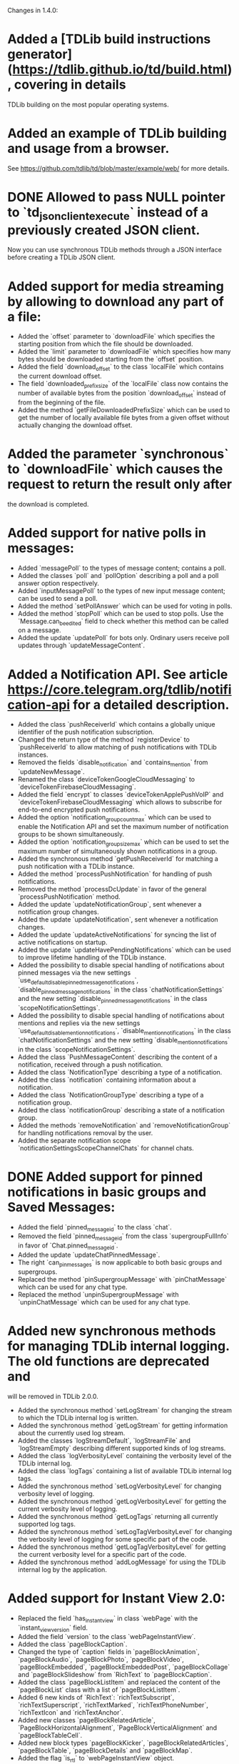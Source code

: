 Changes in 1.4.0:

* Added a [TDLib build instructions generator](https://tdlib.github.io/td/build.html), covering in details
  TDLib building on the most popular operating systems.
* Added an example of TDLib building and usage from a browser.
  See https://github.com/tdlib/td/blob/master/example/web/ for more details.
* DONE Allowed to pass NULL pointer to `td_json_client_execute` instead of a previously created JSON client.
  CLOSED: [2019-05-17 Пт 17:04]
  Now you can use synchronous TDLib methods through a JSON interface before creating a TDLib JSON client.
* Added support for media streaming by allowing to download any part of a file:
  - Added the `offset` parameter to `downloadFile` which specifies the starting position
    from which the file should be downloaded.
  - Added the `limit` parameter to `downloadFile` which specifies how many bytes should be downloaded starting from
    the `offset` position.
  - Added the field `download_offset` to the class `localFile` which contains the current download offset.
  - The field `downloaded_prefix_size` of the `localFile` class now contains the number of available bytes
    from the position `download_offset` instead of from the beginning of the file.
  - Added the method `getFileDownloadedPrefixSize` which can be used to get the number of locally available file bytes
    from a given offset without actually changing the download offset.
* Added the parameter `synchronous` to `downloadFile` which causes the request to return the result only after
  the download is completed.
* Added support for native polls in messages:
  - Added `messagePoll` to the types of message content; contains a poll.
  - Added the classes `poll` and `pollOption` describing a poll and a poll answer option respectively.
  - Added `inputMessagePoll` to the types of new input message content; can be used to send a poll.
  - Added the method `setPollAnswer` which can be used for voting in polls.
  - Added the method `stopPoll` which can be used to stop polls. Use the `Message.can_be_edited` field to check whether
    this method can be called on a message.
  - Added the update `updatePoll` for bots only. Ordinary users receive poll updates through `updateMessageContent`.
* Added a Notification API. See article https://core.telegram.org/tdlib/notification-api for a detailed description.
  - Added the class `pushReceiverId` which contains a globally unique identifier of the push notification subscription.
  - Changed the return type of the method `registerDevice` to `pushReceiverId` to allow matching of push notifications
    with TDLib instances.
  - Removed the fields `disable_notification` and `contains_mention` from `updateNewMessage`.
  - Renamed the class `deviceTokenGoogleCloudMessaging` to `deviceTokenFirebaseCloudMessaging`.
  - Added the field `encrypt` to classes `deviceTokenApplePushVoIP` and `deviceTokenFirebaseCloudMessaging`
    which allows to subscribe for end-to-end encrypted push notifications.
  - Added the option `notification_group_count_max` which can be used to enable the Notification API and set
    the maximum number of notification groups to be shown simultaneously.
  - Added the option `notification_group_size_max` which can be used to set the maximum number of simultaneously shown
    notifications in a group.
  - Added the synchronous method `getPushReceiverId` for matching a push notification with a TDLib instance.
  - Added the method `processPushNotification` for handling of push notifications.
  - Removed the method `processDcUpdate` in favor of the general `processPushNotification` method.
  - Added the update `updateNotificationGroup`, sent whenever a notification group changes.
  - Added the update `updateNotification`, sent whenever a notification changes.
  - Added the update `updateActiveNotifications` for syncing the list of active notifications on startup.
  - Added the update `updateHavePendingNotifications` which can be used to improve lifetime handling of
    the TDLib instance.
  - Added the possibility to disable special handling of notifications about pinned messages via the new settings
    `use_default_disable_pinned_message_notifications`, `disable_pinned_message_notifications` in
    the class `chatNotificationSettings` and the new setting `disable_pinned_message_notifications` in
    the class `scopeNotificationSettings`.
  - Added the possibility to disable special handling of notifications about mentions and replies via the new settings
    `use_default_disable_mention_notifications`, `disable_mention_notifications` in
    the class `chatNotificationSettings` and the new setting `disable_mention_notifications` in
    the class `scopeNotificationSettings`.
  - Added the class `PushMessageContent` describing the content of a notification, received through
    a push notification.
  - Added the class `NotificationType` describing a type of a notification.
  - Added the class `notification` containing information about a notification.
  - Added the class `NotificationGroupType` describing a type of a notification group.
  - Added the class `notificationGroup` describing a state of a notification group.
  - Added the methods `removeNotification` and `removeNotificationGroup` for handling notifications removal
    by the user.
  - Added the separate notification scope `notificationSettingsScopeChannelChats` for channel chats.
* DONE Added support for pinned notifications in basic groups and Saved Messages:
  CLOSED: [2019-05-17 Пт 17:03]
  - Added the field `pinned_message_id` to the class `chat`.
  - Removed the field `pinned_message_id` from the class `supergroupFullInfo` in favor of `Chat.pinned_message_id`.
  - Added the update `updateChatPinnedMessage`.
  - The right `can_pin_messages` is now applicable to both basic groups and supergroups.
  - Replaced the method `pinSupergroupMessage` with `pinChatMessage` which can be used for any chat type.
  - Replaced the method `unpinSupergroupMessage` with `unpinChatMessage` which can be used for any chat type.
* Added new synchronous methods for managing TDLib internal logging. The old functions are deprecated and
  will be removed in TDLib 2.0.0.
  - Added the synchronous method `setLogStream` for changing the stream to which the TDLib internal log is written.
  - Added the synchronous method `getLogStream` for getting information about the currently used log stream.
  - Added the classes `logStreamDefault`, `logStreamFile` and `logStreamEmpty` describing different supported kinds of
    log streams.
  - Added the class `logVerbosityLevel` containing the verbosity level of the TDLib internal log.
  - Added the class `logTags` containing a list of available TDLib internal log tags.
  - Added the synchronous method `setLogVerbosityLevel` for changing verbosity level of logging.
  - Added the synchronous method `getLogVerbosityLevel` for getting the current verbosity level of logging.
  - Added the synchronous method `getLogTags` returning all currently supported log tags.
  - Added the synchronous method `setLogTagVerbosityLevel` for changing the verbosity level of logging for
    some specific part of the code.
  - Added the synchronous method `getLogTagVerbosityLevel` for getting the current verbosity level for a specific part
    of the code.
  - Added the synchronous method `addLogMessage` for using the TDLib internal log by the application.
* Added support for Instant View 2.0:
  - Replaced the field `has_instant_view` in class `webPage` with the `instant_view_version` field.
  - Added the field `version` to the class `webPageInstantView`.
  - Added the class `pageBlockCaption`.
  - Changed the type of `caption` fields in `pageBlockAnimation`, `pageBlockAudio`, `pageBlockPhoto`, `pageBlockVideo`,
    `pageBlockEmbedded`, `pageBlockEmbeddedPost`, `pageBlockCollage` and `pageBlockSlideshow` from
    `RichText` to `pageBlockCaption`.
  - Added the class `pageBlockListItem` and replaced the content of the `pageBlockList` class with a list of
    `pageBlockListItem`.
  - Added 6 new kinds of `RichText`: `richTextSubscript`, `richTextSuperscript`, `richTextMarked`,
    `richTextPhoneNumber`, `richTextIcon` and `richTextAnchor`.
  - Added new classes `pageBlockRelatedArticle`, `PageBlockHorizontalAlignment`, `PageBlockVerticalAlignment` and
    `pageBlockTableCell`.
  - Added new block types `pageBlockKicker`, `pageBlockRelatedArticles`, `pageBlockTable`, `pageBlockDetails` and
    `pageBlockMap`.
  - Added the flag `is_rtl` to `webPageInstantView` object.
  - Renamed the field `caption` in classes `pageBlockBlockQuote` and `pageBlockPullQuote` to `credit`.
  - Dimensions in `pageBlockEmbedded` can now be unknown.
  - Added the field `url` to `pageBlockPhoto` which contains a URL that needs to be opened when the photo is clicked.
  - Added the field `url` to `webPageInstantView` which must be used for the correct handling of anchors.
* Added methods for confirmation of the 2-step verification recovery email address:
  - Added the method `checkRecoveryEmailAddressCode` for checking the verification code.
  - Added the method `resendRecoveryEmailAddressCode` for resending the verification code.
  - Replaced the field `unconfirmed_recovery_email_address_pattern` in the class `passwordState` with
    the `recovery_email_address_code_info` field containing full information about the code.
  - The necessity of recovery email address confirmation in `setPassword` and `setRecoveryEmailAddress` methods
    is now returned by the corresponding `passwordState` and not by the error `EMAIL_UNCONFIRMED`.
* Improved the `MessageForwardInfo` class and added support for hidden original senders:
  - Removed the old `messageForwardedPost` and `messageForwardedFromUser` classes.
  - Added the class `messageForwardInfo` which contains information about the origin of the message, original sending
    date and identifies the place from which the message was forwarded the last time for messages forwarded to
    Saved Messages.
  - Added the classes `messageForwardOriginUser`, `messageForwardOriginHiddenUser` and `messageForwardOriginChannel`
    which describe the exact origins of a message.
* Improved getting the list of user profile photos:
  - Added the class `userProfilePhoto`, containing `id`, `added_date` and `sizes` of a profile photo.
  - Changed the type of the field `photos` in `userProfilePhotos` to a list of `userProfilePhoto` instead of
    a list of `photo`. `getUserProfilePhotos` now returns a date for each profile photo.
  - Removed the field `id` from the class `photo` (this field was only needed in the result of `getUserProfilePhotos`).
* Added the possibility to get a Telegram Passport authorization form before asking the user for a password:
  - Removed the parameter `password` from the method `getPassportAuthorizationForm`.
  - Moved the fields `elements` and `errors` from the class `passportAuthorizationForm` to
    the new class `passportElementsWithErrors`.
  - Added the method `getPassportAuthorizationFormAvailableElements` that takes the user's password and
    returns previously uploaded Telegram Passport elements and errors in them.
* Added the field `file_index` to the classes `passportElementErrorSourceFile` and
  `passportElementErrorSourceTranslationFile`.
* Added the method `getCurrentState` returning all updates describing the current `TDLib` state. It can be used to
  restore the correct state after connecting to a running TDLib instance.
* Added the class `updates` which contains a list of updates and is returned by the `getCurrentState` method.
* Added the update `updateChatOnlineMemberCount` which is automatically sent for open group chats if the number of
  online members in a group changes.
* Added support for custom language packs downloaded from the server:
  - Added the fields `base_language_pack_id`` to the `languagePackInfo` object. Strings from the base language pack
    must be used for untranslated keys from the chosen language pack.
  - Added the fields `plural_code`, `is_official`, `is_rtl`, `is_beta`, `is_installed`, `total_string_count`,
    `translated_string_count`, `translation_url` to the `languagePackInfo` object.
  - Added the method `addCustomServerLanguagePack` which adds a custom server language pack to the list of
    installed language packs.
  - Added the method `getLanguagePackInfo` which can be used for handling `https://t.me/setlanguage/...` links.
  - Added the method `synchronizeLanguagePack` which can be used to fetch the latest versions of all strings from
    a language pack.
    The method doesn't need to be called explicitly for the current used/base language packs.
  - The method `deleteLanguagePack` now also removes the language pack from the list of installed language packs.
* Added the method `getChatNotificationSettingsExceptions` which can be used to get chats with
  non-default notification settings.
* Added the parameter `hide_via_bot` to `sendInlineQueryResultMessage` which can be used for
  `getOption("animation_search_bot_username")`, `getOption("photo_search_bot_username")` and
  `getOption("venue_search_bot_username")` bots to hide that the message was sent via the bot.
* Added the class `chatReportReasonChildAbuse` which can be used to report a chat for child abuse.
* Added the method `getMessageLocally` which returns a message only if it is available locally without
  a network request.
* Added the method `writeGeneratedFilePart` which can be used to write a generated file if there is no direct access to
  TDLib's file system.
* Added the method `readFilePart` which can be used to read a file from the TDLib file cache.
* Added the class `filePart` to represent the result of the new `readFilePart` method.
* Added the field `log_size` to the `storageStatisticsFast` class which contains the size of the TDLib internal log.
  Previously the size was included into the value of the `database_size` field.
* Added the field `language_pack_database_size` to the `storageStatisticsFast` class which contains the size of the
  language pack database.
* Added the field `is_support` to the class `user` which can be used to identify Telegram Support accounts.
* Added the class `HttpUrl` encapsulating an HTTP URL.
* Added the method `getMessageLink` which can be used to create a private link (which works only for members) to
  a message in a supergroup or channel.
* Added support for channel statistics (coming soon):
  - Added the field `can_view_statistics` to the `supergroupFullInfo` class.
  - Added the method `getChatStatisticsUrl` which returns a URL with the chat statistics.
* Added support for server-side peer-to-peer calls privacy:
  - Added the class `userPrivacySettingAllowPeerToPeerCalls` for managing privacy.
  - Added the field `allow_p2p` to `callStateReady` class which must be used to determine whether
    a peer-to-peer connection can be used.
* Added the option `ignore_background_updates` which allows to skip all updates received while the TDLib instance was
  not running. The option does nothing if the database or secret chats are used.
* Added the read-only option `expect_blocking`, suggesting whether Telegram is blocked for the user.
* Added the read-only option `enabled_proxy_id`, containing the ID of the enabled proxy.
* Added the ability to identify password pending sessions (where the code was entered but not
  the two-step verification password) via the flag `is_password_pending` in the `session` class.
  TDLib guarantees that the sessions will be returned by the `getActiveSessions` method in the correct order.
* Added the classes `JsonValue` and `jsonObjectMember` which represent a JSON value and
  a member of a JSON object respectively as TDLib API objects.
* Added the synchronous methods `getJsonValue` and `getJsonString` for simple conversion between
  a JSON-encoded string and `JsonValue` TDLib API class.
* Added the methods `getApplicationConfig` and `saveApplicationLogEvent` to be used for testing purposes.
* Added the temporarily class `databaseStatistics` and the method `getDatabaseStatistics` for rough estimations of
  database tables size in a human-readable format.
* Made the method `Client.Execute` static in .NET interface.
* Removed the `on_closed` callback virtual method from low-level C++ ClientActor interface.
  Callback destructor can be used instead.
* Updated dependencies in the prebuilt TDLib for Android:
  - Updated SDK to SDK 28 in which helper classes was moved from `android.support.` to `androidx.` package.
  - Updated NDK to r19c, which dropped support for Android versions up to 4.0.4, so the minimum supported version is
    Android 4.1.
  - Updated OpenSSL to version 1.1.1.
  - Added x86_64 libraries.
* Added out of the box `FreeBSD` support.
* Significantly improved TDLib compilation time and decreased compiler RAM usage:
  - In native C++ interface `td_api::object_ptr` is now a simple homebrew const-propagating class instead of
    `std::unique_ptr`.
  - Added the script `SplitSource.php`, which can be used to split some source code files before building
    the library to reduce maximum RAM usage per file at the expense of increased build time.
* The update `updateOption` with the `version` option is now guaranteed to come before all other updates.
  It can now be used to dynamically discover available methods.
* Added the ability to delete incoming messages in private chats and revoke messages without a time limit:
  - Added the parameter `revoke` to the method `deleteChatHistory`; use it to delete chat history for all chat members.
  - Added the fields `can_be_deleted_only_for_self` and `can_be_deleted_for_all_users` to `Chat` object
    which can be used to determine for whom the chat can be deleted through the `deleteChatHistory` method.
  - The fields `Message.can_be_deleted_only_for_self` and `Message.can_be_deleted_for_all_users` can still be used
    to determine for whom the message can be deleted through the `deleteMessages` method.
* Added support for server-generated notifications about newly registered contacts:
  - Setting the option `disable_contact_registered_notifications` now affects all user sessions.
    When the option is enabled, the client will still receive `messageContactRegistered` message in the private chat,
    but there will be no notification about the message.
  - `getOption("disable_contact_registered_notifications")` can be used to fetch the actual value of the option,
    the option will not be updated automatically after a change from another device.
* Decreased the maximum allowed first name and last name length to 64, chat title length to 128,
  matching the new server-side limits.
* Decreased the maximum allowed value of the `forward_limit` parameter of the `addChatMember` method from 300 to 100,
  matching the new server-side limit.
* Added protection from opening two TDLib instances with the same database directory from one process.
* Added copying of notification settings of new secret chats from notification settings of
  the corresponding private chat.
* Excluded the sponsored chat (when using sponsored proxies) from unread counters.
* Allowed to pass decreased local_size in `setFileGenerationProgress` to restart the generation from the beginning.
* Added a check for modification time of original file in `inputFileGenerated` whenever possible.
  If the original file was changed, then TDLib will restart the generation.
* Added the destruction of MTProto keys on the server during log out.
* Added support for hexadecimal-encoded and decimal-encoded IPv4 proxy server addresses.
* Improved the behavior of `changeImportedContacts` which now also deletes contacts of users without Telegram accounts
  from the server.
* Added the ability to call `getStorageStatistics` before authorization.
* Allowed to pass `limit` = -`offset` for negative offset in the `getChatHistory` method.
* Changed the recommended `inputThumbnail` size to be at most 320x320 instead of the previous 90x90.
* Disabled building by default of the native C interface. Use `cmake --build . --target tdc` to build it.
* Numerous optimizations and bug fixes:
  - Network implementation for Windows was completely rewritten to allow a literally unlimited number of
    simultaneously used TDLib instances.
  - TDLib instances can now share working threads with each other. Only a limited number of threads will be created
    even if there are thousands of TDLib instances in a single process.
  - Removed the restriction on the size of update or response result in JSON interface.
  - Fixed pinning of the 5th chat when there is a sponsored chat.
  - Fixed IPv6 on Windows.
  - Improved network connections balancing, aliveness checks and overall stability.
  - Various autogenerated documentation fixes and improvements.
